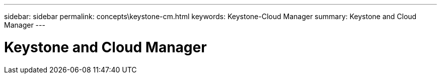 ---
sidebar: sidebar
permalink: concepts\keystone-cm.html
keywords: Keystone-Cloud Manager
summary: Keystone and Cloud Manager
---

= Keystone and Cloud Manager
:hardbreaks:
:nofooter:
:icons: font
:linkattrs:
:imagesdir: ./media/
